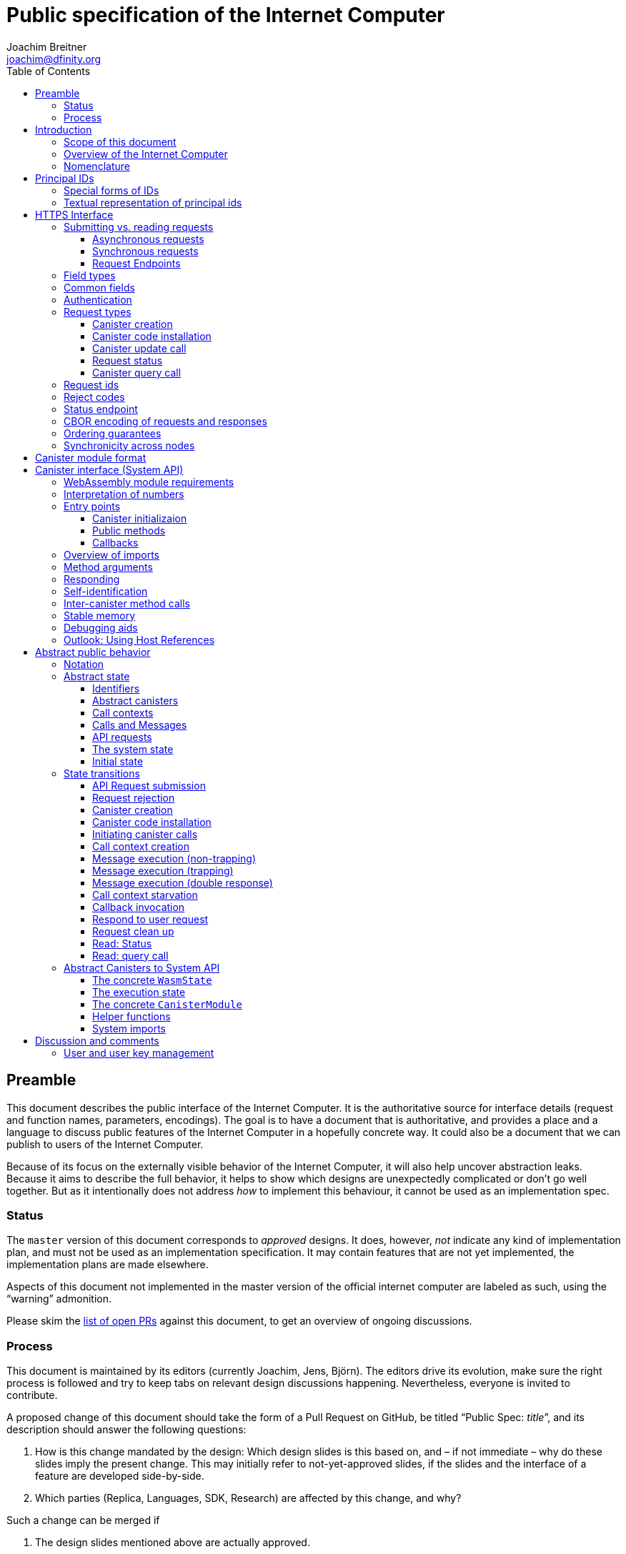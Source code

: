 = Public specification of the Internet Computer
Joachim Breitner <joachim@dfinity.org>
:toc2:
:toclevels: 3
:stem: latexmath
:icons: font

== Preamble

This document describes the public interface of the Internet Computer. It is the authoritative source for interface details (request and function names, parameters, encodings). The goal is to have a document that is authoritative, and provides a place and a language to discuss public features of the Internet Computer in a hopefully concrete way. It could also be a document that we can publish to users of the Internet Computer.

Because of its focus on the externally visible behavior of the Internet Computer, it will also help uncover abstraction leaks. Because it aims to describe the full behavior, it helps to show which designs are unexpectedly complicated or don’t go well together. But as it intentionally does not address _how_ to implement this behaviour, it cannot be used as an implementation spec.

=== Status

The `master` version of this document corresponds to _approved_ designs. It does, however, _not_ indicate any kind of implementation plan, and must not be used as an implementation specification. It may contain features that are not yet implemented, the implementation plans are made elsewhere.

Aspects of this document not implemented in the master version of the official internet computer are labeled as such, using the “warning” admonition.

Please skim the https://github.com/dfinity-lab/dfinity/pulls?q=is%3Apr+is%3Aopen+%22Public+Spec%22+in%3Atitle[list of open PRs] against this document, to get an overview of ongoing discussions.

=== Process

This document is maintained by its editors (currently Joachim, Jens, Björn). The editors drive its evolution, make sure the right process is followed and try to keep tabs on relevant design discussions happening. Nevertheless, everyone is invited to contribute.

A proposed change of this document should take the form of a Pull Request on GitHub, be titled “Public Spec: _title_”, and its description should answer the following questions:

 1. How is this change mandated by the design: Which design slides is this based on, and – if not immediate – why do these slides imply the present change. This may initially refer to not-yet-approved slides, if the slides and the interface of a feature are developed side-by-side.
 2. Which parties (Replica, Languages, SDK, Research) are affected by this change, and why?

Such a change can be merged if

 1. The design slides mentioned above are actually approved.
 2. A lead or representative of each involved party approves the change.

An Editor, who did not initiate the change, should check these requirements.

Purely editorial changes can be merged by the editors directly. Generally, these merges should be “squash merges”.

Draft PRs can be used for experimentation and exploration without any process requirement.

== Introduction

Welcome to the Internet Computer! We speak of “the” Internet Computer, because although under the hood, a large number of physical computers are working together in non-trivial ways, in the end we have the appearance of a single, shared, secure and world-wide accessible computer. Much, if not all, of the advanced and complex machinery is hidden from those that use the Internet Computer to run their applications and those who use these applications.

=== Scope of this document

This documents describes this external view of the Internet Computer:
Which interfaces it provides to application developers and users, and what will happen when you use these interfaces.

WARNING: While this document describes the public interface and behavior of the Internet Computer, it is not the primary end-user documentation. The creators of the Internet Computer provide further tools, such as the Motoko programming language, the IDL tooling and the SDK tools, to make programming and using the Internet Computer even more convenient.

If you think of the Internet Computer as a distributed execution engine that _provides_ a WebAssembly-based application hosting service, then this document describes exclusively the latter aspect of it. So to the extent possible, this document will _not_ talk about blockchain, consensus protocols, nodes, subnets and orthogonal persistence. If you want to learn more about the exciting inner workings of the Internet Computer, please consult the link:../index{outfilesuffix}[Component Interface Specifications].

This document tries to be implementation agnostic: If we decide to re-do the implementation of the Internet Computer from scratch at some point in the future, then this document would (ideally) still be valid as is.

This implies that this document does not speak of the interface of the Internet Computer towards its engineers and administrators, as topics like node update, monitoring, logging are inherently tied to the actual _implementation_ and its architecture.


=== Overview of the Internet Computer

If you want to use the Internet Computer as an application developer, you first create a _canister module_ that contains the WebAssembly code and configuration for your application, and deploy it using the <<http-interface,public HTTP interface>>. You can create canisters using the Motoko language and the SDK, which is more convenient. If you want to use your own tooling, however, then this document describes <<canister-module-format,how a canister module looks like>> and how the <<system-api,WebAssembly code can interact with the system>>.

Once your application is running on the Internet Computer, it is a _canister_, and users can interact with it. They can use the <<http-interface,public HTTP interface>> to interact with the canister according to the <<system-api,System API>>.

The user can also use the HTTP interface to issue read-only queries, which are faster, but cannot change the state of a canister.

.A typical use of the Internet Computer. (This is a simplified view; some of the arrows represent multiple interaction steps or polling.)
[plantuml]
....
actor Developer
actor User
participant "Internet Computer" as IC
participant "Canister 1" as Can1
Developer -> IC : /submit create canister
create Can1
IC -> Can1 : create
Developer <-- IC : canister-id=1
Developer -> IC : /submit install module
IC -> Can1 : initialize
|||
User -> IC : /submit call “hello”
IC -> Can1 : hello
return "Hello world!"
User <-- IC : "Hello World!"
....

Sections “<<http-interface>>” and “<<system-api>>” describe these interfaces, together with a brief description of what they do. Afterwards, you will find a <<public-spec,more formal description>> of the Internet Computer that describes its abstract behavior with high precision.


=== Nomenclature

To get some consistency in this document, we try to use the following terms with precision:

We avoid the term “client”, as it could be the client of the Internet Computer or the client inside the distributed network that makes up the Internet Computer. Instead, we use the term _user_ to the external entity interacting with the internet computer, even if in most cases it will be some code acting on behalf of a (human) user.

The public entry points of canisters are called _methods_. Methods can be declared to be either _update methods_ (state mutation is preserved) or _query methods_ (state mutation is discarded, no further calls can be made).

Methods can be _called_, from _caller_ to _callee_, and will eventually incur a _response_ which is either a _reply_ or a _reject_. A method may have _parameters_, which are provided with concrete _arguments_ in a method call.

Inter-canister calls do not distinguish between update and query methods. External calls can be update calls, which can call both kinds of methods, and query calls, which can _only_ call query methods.

Internally, a call or a response is transmitted as a _message_ from a _sender_ to a _receiver_. Messages do not have a response.

WebAssembly  _functions_ are exported by the WebAssembly module or provided by the System API. These are _invoked_ and can either _trap_ or _return_, possibly with a return value. Functions, too, have parameters and take arguments.

External _users_ interact with the system by issuing _requests_ on the HTTPS interface. Requests have responses which can either be replies or rejects. Some requests cause internal messages to be created.

Canisters, users, etc. are _principals_, and are identified by an _id_.

== Principal IDs

Principal ids, like canister ids and user ids, are – as far as most uses of the system is concerend – binary blobs. There is, however, some structure to them to encode specific authentication and authorization behavior.

[#id-classes]
=== Special forms of IDs

WARNING: These ids forms are not yet implemented.

There are three classes of ids:

1. _Opaque ids_.
+
These are always generated by the system and have no structure of interest outside the system.
+
NOTE: Typically, these end with the byte `0x01`, but users of the IC should not need to care about that.

2. _Self-authenticating ids_.
+
These have the form `H(public_key) · 0x02`.
+
An external user can use these ids as the `sender` of a request if they own the corresponding private key.  See for example <<authentication>>.
+
NOTE: In the future the system may gain the ability to change the authentication rules for self-authenticating ids, e.g. revoke the original key and configure another one.

3. _Derived ids_
+
These have the form `H(registering_principal) · (arbitrary 8 bytes) · 0x03`.
+
These ids are treated specially when an id needs to be registered. In such a request, the caller (an user or a canister) may indicate a desired id of this form, if `registering_principal` is his own id. See for example <<api-create-canister>>.

The hash function `H(…)` here is SHA-256. Thus self-authenticating ids are always 33 bytes long, derived ids are always 41 bytes long.

When the system creates a _fresh_ id, it never uses a self-authenticating or derived id.


[#textual-ids]
=== Textual representation of principal ids

NOTE: This textual representation does not actually show up in the interface (which always deals with blobs), so it is merely a recommended convention.

We specify a _canonical textual format_ that is recommended whenever principal ids need to be printed or read in textual format, e.g. in log messages, transactions browser, command line tools, source code.

To turn a blob into the recognizable text format,

1. Append a one byte checksum, calculated using CRC-8 with polynomial 0x07 (MSB-first code).
2. Convert into hexadecimal form, with capital letters.
3. Prepend `ic:`.

[TIP]
The canister with id `0xABCD01` becomes `ic:ABCD01A7` (https://crccalc.com/?crc=ABCD01&method=crc8&datatype=hex&outtype=hex[online calculator]).


[#http-interface]
== HTTPS Interface

The concrete mechanism that users use to send requests to the Internet Computer is via an HTTPS API, which exposes two endpoints to handle the requests, plus one for diagnostics.

=== Submitting vs. reading requests

.The classification of requests, with example request types.
[plantuml]
....
object "API Requests" as request

together {
object "Async" as async {
{field} May change system state
{field} Response via status polling
}

object "Sync" as sync {
{field} Cannot change state
{field} Immediate response
}
}

object "Certified" as certified {
provided by the “system”
}
object "Uncertified" as uncertified {
provided by the “node”
}

together {
 object "Canister installation" as install
 object "Canister update call" as call
 object "Canister query call" as query
 object "Read request status" as status
 object "Read account balance" as balance
}

request <|-- async
request <|-- sync
sync <|-- certified
sync <|-- uncertified

async <|-- install
async <|-- call

uncertified <|-- query
certified <|-- balance
certified <|-- status
....



[#async-requests]
==== Asynchronous requests

Certain interactions change the state of the Internet Computer. By the very nature of a distributed implementation, they cannot be acted upon immediately, but only with a delay. Moreover, the actual node that the user talks to may not be honest or, for other reasons, may fail to get the request on the way. This implies the following high-level workflow:

1. A user submits a request via the <<http-interface>>. No useful information is returned from the node (as it would not be trustworthy anyways).
2. For a certain amount of time, the system behaves as if it does not know about the request. (Althought as part of the RPC the receiving endpoint gives an untrusted acknowledgment of receipt or an untrusted declination of the request.)
3. At some point, the system may accept the request for processing (or it expires). From now on, the user can ask any RPC endpoint (for the canister) about the status of the pending request. Initially, the status is `received`: The system as a whole (not just a single node) has received the request, but it may still decide not to perform it, e.g. because of high load.
4. Once it is clear that the request will be acted upon, the status changes to `processing`. Now the user has the guarantee that the request will have an effect (e.g. in the case of a canister call, that it will reach the canister).
5. Now the system is processing the request. For some requests this may be atomic, for others this involves multiple internal steps.
6. Eventually, a response will be produced, and can be retrieved for a certain amount of time. The response is either a `reply`, indicating success, or a `reject`, indicating some form of error.
7. At the end, the system forgets about the request and its response.


Thie yields the following interaction diagram:

[plantuml]
....
(*) --> "User creates request" #DDDDDD
   --> "Submitted to node" #DDDDDD
   --> "Received"
   --> "Processing"
if "" as X then
  --> "Replied"
  --> "Cleaned" #DDDDDD
  else
  --> "Rejected (canister)"
  --> "Cleaned" #DDDDDD

  "X"        --> "Rejected (system)"
  "Received" --> "Rejected (system)"
             --> "Cleaned" #DDDDDD
endif
....

Note that all gray states are _not_ represented in the system state, and are indistinguishable from “request does not exist”. In order to avoid replay-attacks, messages have an expiry date, and the last transition (forgetting the message) must happen after the message’s expiry field invalidates it.

The crucial property of the `Received` state is _it is pointless (but harmless) to submit the (identical) request again_. Before reaching that state, submitting the identical request to further nodes might be a useful safeguard against a malicious or misbehaving node.

The crucial property of the `Processing` state is _the initial effect of the request can happen_. This is best explained by an example: Consider a counter canister. It exports a method `inc` that increases the counter. Assume that the canister is bug free, and is not going to be forcibly removed. A user submits a request to call `inc`. If the use sees request status `Processing`, the state change is guaranteed to happen, and the user can stop monitoring the status and does not have to retry submitting.

A message may be rejected by the system or the canister. In either case, there is no guarantee about how much processing of the request has happened.

When asking the system about the state or response of a request, the user uses a request id (see <<api-request-id>>).

==== Synchronous requests

Other interactions do not change the state of the system, but only _read_ from it. These may either be untrustworthy, in the sense that a malicious node can make up stuff (e.g. query calls to canisters), or certified, in the sense that the node can prove to the user that this is indeed the system's view of things (e.g. reading request statuses, reading account balances). All these reads go through the `read` RPC endpoint.

We use the term _request_ both for the asynchronous requests that passed to `submit`, as well as for the parameters of a _read_, so that common operations like signing can be done in the same way.


[#api-endpoints]
==== Request Endpoints

NOTE: This document does not yet explain how to find the location and port of a running Internet Computer Node, nor how to find out which node(s) to talk to for a given canister.

The following API endpoints are provided:
....
/api/v1/submit
/api/v1/read
....

NOTE: Should we add features that _change the state_ but are node-specific (e.g., “restart”), then these would go through a new endpoint like `/api/v1/command`.

For these endpoints, the user performs a POST request over HTTPS with `Content-type: application/cbor`. The body is an CBOR value containing the request object.

* The `/api/v1/submit` endpoint accepts the _asynchronous_ requests. Upon successful submission, a (code 202) HTTP response without a body is returned; the user can use separate `request_status` requests (see <<api-request-status>>) to determine the response.
* The `/api/v1/read` endpoint accepts the _synchronous_ requests. It returns a response (a CBOR value) as the body of the (code 200) HTTP response.

In both cases case, the usual HTTP errors (e.g. 503) may occur.

NOTE: For some types of synchronous requests (but not all), the node will be able to _prove_ that the overall system agrees on the particular value (e.g. fetching the response from an update call). For which reads, and how this can happen, still needs to be specified.

NOTE: Some or all calls to `/api/v1/read` might have to be paid for using a micro payment scheme (e.g. state-channel) that is to be specified.


[#field-types]
=== Field types

The system supports a number of requests, represented as records, i.e. fields with names and values.

The fields are typed and can have one of these types:

* `nat`: A (possibly unbounded) natural number
* `text`: Human readable text (e.g. sequence of Unicode codepoints)
* `blob`: Arbitrary binary data

For readablity, we use the following type synonyms:
....
type PrincipalId = blob
type CanisterId = PrincipalId
type UserId = PrincipalId
....

NOTE: Of course, user ids and canister ids are _not_ just arbitrary binary blobs, but have structure (e.g. “exactly 64 bits long”, or “size of a hash”). But it is possible that any concrete choice will have to be revised or extended later. In order to not break existing code (especially existing canister), the interface uses arbitrary blobs here.

=== Common fields

The following fields is common among all requests:

* `request_type` (`text`): Indicates the type of request, and is one of the values specified in <<request-types>>.
* The fields `sender_pubkey`, `sender_sig`, `expiry`, `nonce`, as specified in <<authentication>>.

[#authentication]
=== Authentication

WARNING: Signatures are not yet in any way looked at by the Internet Computer.

All requests coming in via the HTTP interface need to be _authenticated_ using a cryptographic signature. To that end, the following fields are added to these requests:

* `expiry`: time(?) until the request must be executed or dropped #TODO: details#.
* `nonce` (`blob`, optional): Arbitrary user-provided data, typically randomly generated. This can be used to create distinct requests with otherwise identical fields.


Furthermore, the requests records are wrapped in a envelope record with these fields:

* `sender_pubkey` (`blob`): Public key used to authenticate this request. Since a user may have more than one key, this field tells the system which key is used.
* `sender_sig` (`blob`): Signature to authenticate this request.
* `content` (`record`): the actual request content

For requests that have a `sender` field, the public key must authenticate the `sender` principal. For the `request_status` request, the public key must authenticate the sender of the original request.

A public key can authenticate a principal id if the latter is a self-authenticating id derived from that public key (see <<id-classes>>).

The envleope fields do _not_ contribute to the calculation of the `request_id` (see <<api-request-id>>), because the signature is based on the `request_id`, and because the signatures are not semantically relevant. The `expiry` and `nonce` fields do.


The signature scheme used to authenticate users is https://ed25519.cr.yp.to/index.html[*Ed25519*]. In particular:

 * Request fields that indicate public key (`sender_pubkey`, `public_key`) are binary blobs of size 32.
 * Request fields that indicate signatures (`sender_sig`) are binary blobs of size 64.

WARNING: Signature scheme may still change, or multiple schemes may be
supported; ongoing discussion involving Björn and others.

The `sender_sig` is calculated by signing the 32 byte <<api-request-id, _request id_>> with the secret key that belongs to the public key specified in `public_key`.

NOTE: Information related to gas payments in a user-pays model would also be specified here, as a general mechanism for various request types.

[#request-types]
=== Request types

The following subsections list all supported requests, including their classification (synchronous vs. asynchronous), their request type, the set of fields of the request record and of the reply object and a description of their pupose.

[#api-create-canister]
==== Canister creation

WARNING: This request type is currently not accepted.

Before deploying a canister, the administrator of the canister first has to register  it with the system, to get a canister id (with an empty canister behind it), and then separately install the code.

If the request indicates a desired id, the system checks that it is derived from the caller id and not yet used; otherwise it creates a fresh opaque id.

A canister has a list of _admin users_; initially, the user who has registered the canister is the only admin user.

Synchronicity:: asynchronous
Request type:: `create_canister`
Request fields::
* `sender` (`PrincipalId`): The user who issued the request.
* `desired_id` (`PrincipalId`, optional): The id the system should use for the canister
Reply fields::
* `canister_id` (`CanisterId`): The canister id of the just created canister.

Until code is installed, the canister behaves like one with no public methods.

NOTE: This request may later contain specifications of particular features needed from the hosting subnet

[#api-install-code]
==== Canister code installation

WARNING: In the current implementation, this also creates a canister with the given id; anybody can create any canister. No list of admins or controllers is maintained.

After an empty canister has been created via <<api-create-canister>>, the admin can install the first code:

Synchronicity:: asynchronous
Request type:: `install_code`
Request fields::
* `sender` (`PrincipalId`): The user who issued the request.
* `canister_id` (`CanisterId`): The id of the canister to install code for.
* `module` (`blob`): A <<canister-module-format,canister module>>
* `arg` (`blob`): Initialization arguments
* `compute_allocation` (`nat`, optional): The initial allocation requested, in percent.
Reply fields::
* None

Only a user who is an _admin user_ for the canister can install code.

This will instantiate the canister module and invoke its `canister_init` system method, as explained in Section “<<system-api-init>>”, passing the `arg` to the canister.

If the canister does not have a `canister_init` system method, then `arg` is ignored.

This is atomic: If the response to this request is a `reject`, then this request had no effect. It is an error to invoke `install_code` on a canister again after a previous code installation has succeeded; canister upgrades are handled separately. (This may be relaxed later, in particular if we switch to a non-serializing approach to persistent storage.)

The optional field `compute_allocation`, if present, must be a number between 0 and 100, inclusively. It indicates how much computer power should be guaranteed to this canister, expressed as a percentage of the maximum computer power that a single canister can allocate. If absent, it is treated like an allocation of 0.

NOTE: This assumes that a canister module fits into a single request. If this assumption turns out to be false, we will provide a more elaborate multi-step interface for code installation. But even then, this simple, atomic way is worth keeping (less error conditions), so we are forward-compatible.

NOTE: Upgrading (i.e. deploying code while preserving state) is a separate request type, not yet described here.

NOTE: Undecided: Should this request also be used to re-install  canister code (i.e. replace the code _without_ preserving the state)? If so, should that intention be made explicit via some field `replace: true` or such?

[#api-update]
==== Canister update call

Synchronicity:: asynchronous
Request type:: `call`
Request fields::
* `sender` (`PrincipalId`): The user who issued the request.
* `canister_id` (`CanisterId`): The id of the canister to call.
* `method_name` (`text`): Name of the canister method to call
* `arg` (`blob`): Argument to pass to the canister method
Reply fields::
* `arg` (`blob`): The blob representing the data replied by the canister.

This request type can _also_ be used to call a query method. A user may choose to go this way, instead of via the likely faster and cheaper <<api-query>> below, if they want to get a _certified_ response.

NOTE: Other arguments besides data (e.g. payments) will be represented in further fields next to `arg`.

[#api-request-status]
==== Request status

Synchronicity:: synchronous
Request type:: `request_status`
Request fields::
* `request_id` (`blob`): The request id to check the status for, see <<api-request-id>>.
Response fields::
* `status` (`text`): one of `unknown`, `received`, `processing`, `replied` or `rejected`
* `reply`: If the status is `replied`, then this member contains the request-type specific reply object (see the specification for the individual request types for which fields exist).
* `reject_code` (`nat`): If the status is `rejected`, then this member contains the reject code (see <<reject-codes>>).
* `reject_message` (`text`): If the status is `rejected`, then this member contains a textual diagnostic message.

The status `pending` is used for requests that have successfully entered the system, known to all nodes, and that are guaranteed to be acted upon eventually.

WARNING: Immediately after submitting a request, this may fail (e.g. return with `unknown`) even though the system is still working on accepting the request as pending.

NOTE: Request responses will not actually be kept around indefinitely, and eventually the status will revert to `unknown`. This will happen no sooner than the request’s expiry time, so that replay attacks are prevented, but likely longer, so that users have a chance to fetch it. The precise policy is not yet defined.

[#api-query]
==== Canister query call

Canister methods that do not change the canister state in a meaningful way can be executed more efficiently. This method provides that ability, and returns the canister’s response directly within the HTTP response.

Synchronicity:: synchronous
Request type:: `query`
Request fields::
* `sender` (`PrincipalId`): The user who issued the request.
* `canister_id` (`CanisterId`): The id of the canister to query.
* `method_name` (`text`): Name of the canister query method to call
* `arg` (`blob`): Argument to pass to the canister method
Response fields::
* `status` (`text`): One of `replied` or `rejected`
* `reply`: If the status is `replied`, then this member contains the call reply, just as specified in <<api-update>>.
* `reject_code` (`nat`): If the status is `rejected`, then this member contains the reject code (see <<reject-codes>>).
* `reject_message` (`text`): If the status is `rejected`, then this member contains a textual diagnostic message.

//tag::request-id[]
[#api-request-id]
=== Request ids

When querying the status of a request (see <<api-request-status>>), the user identifies the request using a _request id_. The request id is a simple “object hash” of the request's `content`, as described here. The hash operation is always SHA-256.

1. Treat the request type as the value of a text field named `request_type`.
2. For each field that is present in the request (i.e. omitted optional fields are indeed omitted):
   * hash the fields name (in ascii-encoding, without terminal `\x00`) and the value (with the encoding specified below).
3. Sort these by the hash of the field name.
4. Concatenate these hashes, and hash the result.

The resulting hash of 256bits (32 bytes) is the id of the request.

NOTE: The request id is independent of the representation of the request (JSON, CBOR, something else), and does not change if the specification adds further optional field to a request type.

NOTE: The recommended textual representation of a request id is a hexadecimal string with capital letters prefixed with '0x'.
E.g., request id consisting of bytes `[00, 01, 02, 03, 04, 05, 06, 07, 08, 09, 0A, 0B, 0C, 0D, 0E, 0F, 10, 11, 12, 13, 14, 15, 16, 17, 18, 19, 1A, 1B, 1C, 1D, 1E, 1F]` should be displayed as `0x000102030405060708090A0B0C0D0E0F101112131415161718191A1B1C1D1E1F`.

The following encodings of field values are used

* String fields (`request_type`, `method_name`) are encoded in UTF-8, without a terminal `\x00`.
* Binary blobs (`canister_id`, `arg`, `nonce`, `module`) are hashed as they are.
* Nat fields (`compute_allocation`) are hashed using https://en.wikipedia.org/wiki/LEB128#Unsigned_LEB128[Unsigned LEB128] encoding.
  For example, `0` should be hashed as a single zero byte `[0x00]` and `624485` should be hashed as byte sequence `[0xE5, 0x8E, 0x26]`.
//end::request-id[]

[TIP]
====
Example calculation (where `H` denotes SHA-256 and `·` denotes blob concatenation):

[source,,options="nowrap"]
----
request_id_of({ request_type: "call", canister_id: 0x00000000000004D2, method_name: "hello", arg: "DIDL\x00\xFD*"})
 = H(concat (sort
   [ H("request_type") · H("call")
   , H("canister_id") · H("\x00\x00\x00\x00\x00\x00\x04\xD2")
   , H("method_name") · H("hello")
   , H("arg") · H("DIDL\x00\xFD*")
   ]))
 = H(concat (sort
   [ 769e6f87bdda39c859642b74ce9763cdd37cb1cd672733e8c54efaa33ab78af9 · 7edb360f06acaef2cc80dba16cf563f199d347db4443da04da0c8173e3f9e4ed
   , 0a3eb2ba16702a387e6321066dd952db7a31f9b5cc92981e0a92dd56802d3df9 · 4d8c47c3c1c837964011441882d745f7e92d10a40cef0520447c63029eafe396
   , 293536232cf9231c86002f4ee293176a0179c002daa9fc24be9bb51acdd642b6 · 2cf24dba5fb0a30e26e83b2ac5b9e29e1b161e5c1fa7425e73043362938b9824
   , b25f03dedd69be07f356a06fe35c1b0ddc0de77dcd9066c4be0c6bbde14b23ff · 6c0b2ae49718f6995c02ac5700c9c789d7b7862a0d53e6d40a73f1fcd2f70189
   ]))
 = H(concat
   [ 0a3eb2ba16702a387e6321066dd952db7a31f9b5cc92981e0a92dd56802d3df9 · 4d8c47c3c1c837964011441882d745f7e92d10a40cef0520447c63029eafe396
   , 293536232cf9231c86002f4ee293176a0179c002daa9fc24be9bb51acdd642b6 · 2cf24dba5fb0a30e26e83b2ac5b9e29e1b161e5c1fa7425e73043362938b9824
   , 769e6f87bdda39c859642b74ce9763cdd37cb1cd672733e8c54efaa33ab78af9 · 7edb360f06acaef2cc80dba16cf563f199d347db4443da04da0c8173e3f9e4ed
   , b25f03dedd69be07f356a06fe35c1b0ddc0de77dcd9066c4be0c6bbde14b23ff · 6c0b2ae49718f6995c02ac5700c9c789d7b7862a0d53e6d40a73f1fcd2f70189
   ])
 = 8781291c347db32a9d8c10eb62b710fce5a93be676474c42babc74c51858f94b
----
====

//tag::reject-codes[]
[#reject-codes]
=== Reject codes

An API request or inter-canister call that is pending in the system will eventually result in either a _reply_ (indicating success, and carrying data) or a _reject_ (indicating an error of some sorts). A reject contains a _rejection code_ that classifies the error and a (hopefully) helpful error message string.

Rejection codes are member of the following enumeration:

* `SYS_FATAL` (1):  Fatal system error, retry unlikely to be useful.
* `SYS_TRANSIENT` (2): Transient system error, retry might be possible.
* `DESTINATION_INVALID` (3): Invalid destination (e.g. canister/account does not exist)
* `CANISTER_REJECT` (4): Explicit reject by the canister.
* `CANISTER_ERROR` (5): Canister error (e.g., trap, no response)

The symbolic names of this enumeration are used throughout this specification, but on all interfaces (HTTPS API, System API), they are represented as positive numbers as given in the list above.

The error message is guaranteed to be a string, i.e. not arbitrary binary data.

When canisters explicitly reject a message (see <<system-api-requests>>), they can specify the reject message, but _not_ the reject code; it is always `CANISTER_REJECT`. In this sense, the reject code is trustworthy: If the system resonds with a `SYS_FATAL` reject, then it really was the system issuing this reject.

//end::reject-codes[]

[#api-status]
=== Status endpoint

Additionally, the Internet Computer provides an API endpoint to obtain various status fields at
....
/api/v1/status
....

For this endpoint, the user performs a GET request, and receives a CBOR value with the following fields. The Internet Computer may include additional implementation-specific fields.

* `ic_api_version` (string, mandatory): Identifies the interface version supported, i.e. the version of the present document that the internet computer aims to support. Until this document is versioned and the implemnetation is in sync with a released version, the string `unversioned` should be used instead.
* `impl_source` (string, optional): Identifies the implementation of the Internet Computer, by convention with the canonical location of the source code (e.g. `https://github.com/dfinity/dfinity`).
* `impl_version` (string, optional): If the user is talking to a released version of an Internet Computer implementation, this is the version number. For non-released versions, output of `git describe` like `0.1.13-13-g2414721` would also be very suitable.
* `impl_revision` (string, optional): The precise git revision of the Internet Computer implementation

See <<api-cbor>> for details on the precise CBOR encoding of this object.

NOTE: Future additions may include the version of public spec supported (once the public spec itself is versioned), local time, geographic location, and other useful implementation-specific information such as blockheight. This data is not authenticated yet, but may be signed by the node.

// tag::cbor-encoding[]
[#api-cbor]
=== CBOR encoding of requests and responses

Requests and responses are specified here as records with named fields and using suggestive human readable syntax. The actual format in body of the HTTP request or response, however, is https://en.wikipedia.org/wiki/CBOR[CBOR].

Concretely, it consists of a data item with major type 6 (“Semantic tag”) and tag value `55799` (see https://tools.ietf.org/html/rfc7049#section-2.4.5[Self-Describe CBOR]), followed by an record.

Requests consist of an envelope record with keys `sender_sig` (a blob), `sender_pubkey` (a blob) and `content` (a record). The first two are metadata that are used for request authentication, while the last one is the actual content of the request.

The following encodings are used:

* Strings: Major type 3 (“Text string”).
* Blobs: Major type 2 (“Byte string”).
* Integer numbers: Major type 0 or 1 (“Unsigned/signed integer”) if small enough to fit that type, else the https://tools.ietf.org/html/rfc7049#section-2.4.2[Bignum] format is used.
* Records: Major type 5 (“Map of pairs of data items”), followed by the fields, where keys are encoded with major type 3 (“Text string”).

As advised by https://tools.ietf.org/html/rfc7049#section-3[section “Creating CBOR-Based Protocols”] of the CBOR spec, we clarify that:

* Floating-point numbers may not be used to encode integers.
* Duplicate keys are prohibited in CBOR maps.

[TIP]
====
A typical request would be (written in https://tools.ietf.org/html/rfc7049#section-6[CBOR diagnostic notation], which can be checked and converted on http://cbor.me/[cbor.me]):
....
55799({
  "sender_sig": h'DEADBEEF',
  "sender_pubkey": h'b7a3c12dc0c8c748ab07525b701122b88bd78f600c76342d27f25e5f92444cde',
  "content": {
    "request_type": "install_code",
    "canister_id": h'ABCD01',
    "module": h'0061736d01000000',
    "arg": h''
  }
})
....

====

WARNING: Currently, the replica does not look inside the `content` field, but expects its fields content at the top level CBOR map.

// end::cbor-encoding[]

=== Ordering guarantees

In order to allow for a distributed implementation of the Internet Computer, the order in which the various messages between canisters are delivered and executed is not fully specified.

The  guarantee we do give is that function calls between two canisters are executed in order, so that a canister that requires in-order execution need not wait for the response from an earlier message to a canister before sending a later message to that same canister.

More precisely:

 * Method calls between any _two_ canisters are delivered in order, as if they
   were communicating over a single simple FIFO queue.
 * If a WebAssembly function, within a single invocation, makes multiple calls
   to the same canister, they are queued in the order of invocations to `ic0.call_simple`.
 * Responses (including replies with `ic0.msg_reply`, explicit rejects with `ic0.msg_reject` and system-generated error responses) do _not_ have any ordering guarantee relative to each other or to method calls.
 * There is no particular order guarantee for ingress messages submitted via
   the HTTP interface.

WARNING: There is a currently a discrepancy between the
link:../functional{outfilesuffix}[Functional Spec] (calling for all _messages_ to be ordered) and a later design document calling for all _calls_ to be ordered; this may need resolving.

=== Synchronicity across nodes

This documents describes the Internet Computer as having a single global state that can be modified and queried. In reality, it consists of many nodes, which may not be perfectly in sync.

As long as you talk to one (honest) node only, the observed behavior is nicely sequential. If you issue an update (i.e. state-mutating) call to a canister (e.g. bump a counter), and node A indicates that the call has been executed, and you then issue a query call to node A, then A's response is guaranteed to include the effect of the update call (and you will receive the updated counter value).

If you then (quickly) issue a read request to node B, it may be that B responds to your read query based on the old state of the canister (and you might receive the old counter value).

A related problem is that some reads are not certified, and nodes may be dishonest in their response. In that case, the user might want to get more assurance by querying multiple nodes and comparing the result, which is easier if the all queries run against the same state.

Both problems can be solved if read requests can specify the desired state to query, either at-least-this-state (to solve the first problem) or an exactly-this-future-state (to solve the second). This requires some way of identifying states (abstract state counters, timestamps, block heights).

NOTE: Even without this feature, applications can work around these problems. For the first problem, the query result could be such that the user can tell if the query has been received or not. For the second problem, if replies are monotonic in some sense the user can get assurance in their intersection (e.g. if the query returns a list of events that grows over time, then even if different nodes return different lists, the user can get assurance in those events returned by many nodes).



[#canister-module-format]
== Canister module format

A canister module is simply a https://webassembly.github.io/spec/core/index.html[WebAssembly module] in binary format (typically `.wasm`).

WARNING: This is a scaffolding spec, close to the current implementation. It will need refinement for features like initialization parameters, dynamically linked libraries. We probably want to go for some zip-file-with-metadata approach.


[#system-api]
== Canister interface (System API)

The System API is the interface between the running canister and the Internet Computer. It allows the WebAssembly module of a canister to expose functionality to the users (method entry points) and the system (e.g. initialization), and exposes system functionality to the canister (e.g. calling other canisters). Because WebAssembly is rather low-level, it also explains how to express higher level concepts (e.g. binary blobs).

We want to leverage advanced WebAssembly features, such as WebAssembly host references. But as they are not yet supported by all tools involved, this section describes an initial System API that does not rely on host references. To emphasize that this is just a preliminary interface, we group the system methods under the module name `ic0`, planning to use `ic` for the real deal.
In section [#host-references], we outline some of the proposed uses of WebAssembly host references.

[#system-api-module]
=== WebAssembly module requirements

In order for a WebAssembly module to be usable as the code for the canister, it needs to conform to the following requirements:

* If it imports a memory, it must import it from `env.memory`. In the following, “the Wasm memory” refers to this memory.
* If it imports a table, it must import it from `env.table`. In the following, “the Wasm table” refers to this table.
* It may only import functions listed below, at the type given below.
* It may have a `(start)` function.
* If it exports a function called `canister_init`, the function must have type `+() -> ()+`.
* If it exports any functions called `canister_update <name>` or `canister_query <name>` for some `name`, the functions must have type `+() -> ()+`.
* It may not export both `canister_update <name>` and `canister_query <name>` with the same `name`.
* No floating point instructions are used in the module. (This may be allowed in the future.)
* No floating point local or global variables are used in the module. (This may be allowed in the future.)

=== Interpretation of numbers

WebAssembly number types (`i32`, `i64`) do not indicate if the numbers are to be interpreted as signed or unsigned. Unless noted otherwise, whenever the System API interprets them as numbers (e.g. memory pointers, buffer offsets, array sizes), they are to be interpreted as unsigned.

=== Entry points

The canister provides entry points which are invoked by the system under various circumstances:

* The canister may export a function named `canister_init` and type `+() -> ()+`.
* The canister may export functions named `canister_update <name>` and type `+() -> ()+`.
* The canister may export functions named `canister_query <name>` and type `+() -> ()+`.
* The canister table may contain functions of type `+(env : i32) -> ()+` which may be used as callbacks in `ic0.call_simple` traps.

If the execution of any of these entry points traps for any reason, then all changes to the WebAssembly state, as well as the effect of any externally visible system call (like `ic0.msg_reply`, `ic0.msg_reject`, `ic0.call_simple`), are discarded.


[#system-api-init]
==== Canister initializaion

If `canister_init` is present, then this is the first exported WebAssembly function invoked by the system. The argument that was passed along with the canister initialization request (see <<api-install-code>>) is available to the canister via `ic0.msg_arg_data_size/copy`.
+
The system assumes the canister to be fully instantiated if the `canister_init` method entry point returns.  If the `canister_init` method entry point traps, then canister installation has failed, and the canister is deleted.


[#system-api-requests]
==== Public methods

To define a public method of name `name`, a WebAssembly module exports a function with name `canister_update <name>` or `canister_query <name>` and type `+() -> ()+`. We call this the _method entry point_. The name of the exported function distinguishes update and query methods.

NOTE: The space in `canister_update <name>` resp. `canister_query <name>` is intentional.

The argument of the call (e.g. the content of the `arg` field in the <<api-update,API request to call a canister method>>) is copied into the canister on demand using the System functions shown below.

Eventually, a method will want to send a response, using `ic0.reply` or `ic0.reject`

==== Callbacks

Callbacks are addressed by their table index (as a proxy for a Wasm `funcref`).

In the reply callback for a further <<system-api-call,method call>>, the argument refers to the response of that call. In reject callbacks, no argument is available.


=== Overview of imports

The following sections describe various system imports, which we summarize here.

....
ic0.msg_arg_data_size : () -> i32                                      // I U Q Ry
ic0.msg_arg_data_copy : (dst : i32, offset : i32, size : i32) -> ()    // I U Q Ry
ic0.msg_caller_size : () -> (i32)                                      // I U Q
ic0.msg_caller_copy : (dst : i32, offset: i32, size : i32) -> ()       // I U Q
ic0.msg_reject_code : () -> i32                                        // Ry Rt
ic0.msg_reject_msg_size : () -> i32                                    // Rt
ic0.msg_reject_msg_copy : (dst : i32, offset : i32, size : i32) -> ()  // Rt
ic0.msg_reply_data_append : (src : i32, size : i32) -> ()              // U Q Ry Rt
ic0.msg_reply : () -> ()                                               // U Q Ry Rt
ic0.msg_reject : (src : i32, size : i32) -> ()                         // U Q Ry Rt
ic0.canister_self_size : () -> (i32)                                   // *
ic0.canister_self_copy: (dst : i32, offset : i32, size : i32) -> ()    // *
ic0.call_simple                                                        // U Ry Rt
  ( callee_src  : i32,
    callee_size : i32,
    name_src    : i32,
    name_size   : i32,
    reply_fun   : i32,
    reply_env   : i32,
    reject_fun  : i32,
    reject_env  : i32,
    data_src    : i32,
    data_size   : i32
  ) -> ( err_code : i32 )
ic0.stable_size() -> (page_count : i32)                                // *
ic0.stable_grow(new_pages : i32) -> (old_page_count : i32)             // *
ic0.stable_write(offset : i32, src : i32, size : i32) -> ()            // *
ic0.stable_read(dst : i32, offset : i32, size : i32) > ()              // *
ic0.debug_print : (src : i32, size : i32) -> ()                        // * s
ic0.trap : (src : i32, size : i32) -> ()                               // * s
....

The comment after each functions lists from where these functions may be invoked:

* `I`: from `canister_init`
* `U`: from `canister_update …`
* `Q`: from `canister_query …`
* `Ry`: from a reply callback
* `Rt`: from a reject callback
* `s`: the `(start)` module initialization function
* `*` = `I U Q Ry Rt` (NB: Not `(start)`)

If the canister invokes a system imports from somewhere else, it will trap.

=== Method arguments

The canister can access an argument. For `canister_init` and method entrypoints, the argument is the argument of the call; in a reply callback, it refers to the received reply; in a reject callback, no argument is available. In other words, the lifetime of the argument data is a single WebAssembly function execution, not the whole method call tree.

* `+ic0.msg_arg_data_size : () -> i32+`
+
Size, in bytes, of the argument data.

* `+ic0.msg_arg_data_copy : (dst : i32, offset : i32, size : i32) -> ()+`
+
Copies `size` bytes from `msg_arg[offset..offset+size]` to `memory[dst..dst+size]`, i.e., from the argument data into the Wasm memory.
+
This traps if `offset+size` is greater than the size of the argument data, or if `dst+size` exceeds the size of the Wasm memory.

* {blank}
+
  ic0.msg_caller_size : () -> (i32)
  ic0.msg_caller_copy : (dst : i32, offset: i32, size : i32) -> ()
+
The identity of the caller, which may be a canister id or a user id. During canister installation, this is the id of the user or canister requesting the installation.

* `+ic0.msg_reject_code : () -> i32+`
+
Returns the reject code, if the current function is invoked as a reject callback.
+
It returns the special “no error” code `0` if the callback is _not_ invoked as a reject callback; this allows canisters to use a single entry point for both the reply and reject callback, if they choose to do so.
+
* `+ic0.msg_reject_msg_size : () -> i32+`
+
Returns the size of the reject message, in bytes.
* `+ic0.msg_reject_msg_copy : (dst : i32, offset : i32, size : i32) -> ()+`
+
Copies `size` bytes from `reject_msg[offset..offset+size]` to `memory[dst..dst+size]`.
+
This traps if `offset+size` is greater than the size of the reject message, or if `dst+size` exceeds the size of the Wasm memory.

=== Responding

Eventually, the canister will want to respond to the original call, either by replying (indicating success) or rejecting (signalling an error):

* `+ic0.msg_reply_data_append : (src : i32, size : i32) -> ()+`
+
Copies the data referred to by `src`/`size` out of the canister and appends it to the (initially empty) data reply.
+
NOTE: This can be invoked multiple times to build up the argument with data from various places on the Wasm heap. This way, the canister does not have to first copy all the pieces from various places into one location.
+
This system call traps if `src+size` exceeds the size of the WebAssembly memory, or if the current call already has been responded to.

* `+ic0.msg_reply : () -> ()+`
+
Replies to the sender with the data assembled using `ic0.msg_reply_data_append`.
+
This function can be called at most once (a second call will trap), and must be called exactly once to indicate success.

* `+ic0.msg_reject : (src : i32, size : i32) -> ()+`
+
Rejects the call. The data referred to by `src`/`size` is used for the diagnostic message.
+
This system call traps if `src+size` exceeds the size of the WebAssembly memory, or if the current call already has been responded to, or if the data referred to by `src`/`size` is not valid UTF8.
+
The other end will receive this reject with reject code `CANISTER_REJECT`, see <<reject-codes>>.
+
Possible reply data assembled using `ic0.msg_reply_data_append` is discarded.

[#system-api-canister-self]
=== Self-identification

A canister can learn about its own identity:

* {blank}
+
  ic0.canister_self_size : () -> (i32)
  ic0.canister_self_copy: (dst : i32, offset : i32, size : i32) -> ()
+
These functions allow the canister to query its own canister id (as a blob). As usual, `_size` returns the size in bytes and `_copy` can be used to copy bytes from the blob into the Wasm heap.


[#system-api-call]
=== Inter-canister method calls

When handling an update call (or a callback), a canister can do further calls to another canister.

* {blank}
+
  ic0.call_simple : (
    callee_src  : i32,
    callee_size : i32,
    name_src    : i32,
    name_size   : i32,
    reply_fun   : i32,
    reply_env   : i32,
    reject_fun  : i32,
    reject_env  : i32,
    data_src    : i32,
    data_size   : i32
  ) -> ( err_code : i32 )
+
This performs a function call to the canister specified by `callee_src/_size`, calling the method specified by `name_src/_size`, sending the data specified by `data_src/_size`.
+
The system records the current function table entry at the index `reply_fun`. Upon successful completion of the method call, the noted function is executed, and the response data can be queried using `ic0.msg_arg_data_size`/`ic0.msg_arg_data_copy`.
+
The system also records the current function table entry at the index `reject_fun`. If the method call fails, or the other canister explicitly rejects the call, the noted function is executed.
+
These callback functions need to have type `+(env : i32) -> ()+`. If they do not have this type, then `ic0.call_simple` traps.
+
The system queues the call message to the given destination, but does not actually act on it until the current WebAssembly function returns without trapping.
+
If the system returns `0` as the `err_code`, the system was able to enqueue the call. In this case, the call will either be delivered, returned because the destination canister does not exist or returned because of an out of gas condition.
+
If the system returns a non-zero value, the call cannot (and will not be) performed.
+
This system call traps if any of the `*_src+*_size` exceed the size of the WebAssembly memory.

[#system-api-stable-memory]
=== Stable memory

WARNING: This is not implemented yet.

Canisters have the ability to store and retrieve data from a secondary memory. The purpose of this _stable memory_ is to provide space to store data beyond upgrades.  The interface mirrors roughly the memory-related instructions of WebAssembly, and tries to be forward compatible with exposing this feature as an additional memory.

The stable memory is initially empty.

* {blank}
+
  ic0.stable_size() -> (page_count : i32)
+
returns the current size of the stable memory in WebAssembly pages. (One WebAssembly page is 65Ki bytes.)

* {blank}
+
  ic0.stable_grow(new_pages : i32) -> (old_page_count : i32)
+
tries to grow the memory by `new_pages` many pages containing zeroes.

If successful, returns the _previous_ size of the memory (in pages). Otherwise, returns `-1`.

* {blank}
+
  ic0.stable_write(offset : i32, src : i32, size : i32) -> ()
+
copies the data referred to by `src`/`size` out of the canister and replaces the corresponding segment starting at `offset` in the stable memory.

This system call traps if `src+size` exceeds the size of the WebAssembly memory or `offset+size` exceeds the size of the stable memory.

* {blank}
+
  ic0.stable_read(dst : i32, offset : i32, size : i32) > ()
+
copies the data referred to by `offset`/`size` out of the stable memory and replaces the corresponding bytes starting at `dest` in the canister memory.

This system call traps if `dst+size` exceeds the size of the WebAssembly memory or `offset+size` exceeds the size of the stable memory.

=== Debugging aids

During local development and execution on a local network, the canister needs a way to emit textual trace messages. On the “real” network, these do not do anything.

* `+ic0.debug_print : (src : i32, size : i32) -> ()+`
+
When executing in an environment that supports debugging, this copies out the data specified by `src` and `size`, and logs, prints or stores it in an environment-appropriate way. The copied data may likely be a valid string in UTF8-encoding, but the environment should be prepared to handle binary data (e.g. by printing it in escaped form).
+
Semantically, this function is always a no-op, and never traps, even if the `src+size` exceeds the size of the memory, or if this function is executed from `(start)`. If the environment cannot perform the print, it just skips it.

NOTE: We may at some point require modules deployed to the real network to not even import this function.

Similarly, the system allows the canister to effectively trap, but give some indication about why it trapped:

* `+ic0.trap : (src : i32, size : i32) -> ()+`
+
This function always traps.
+
The environment may copy out the data specified by `src` and `size`, and log, print or store it in an environment-appropriate way, or include it in system-generated reject messages where appropriate. The copied data may likely be a valid string in UTF8-encoding, but the environment should be prepared to handle binary data (e.g. by printing it in escaped form).

[#host-references]
=== Outlook: Using Host References

The Internet Computer aims to make the most of the WebAssembly platform, and embraces WebAssembly features. With WebAssembly host references, we can make the platform more secure, the interfaces more abstract and more compositional. The above `ic0` System API does not yet use WebAssembly host references. Once they become available on our platform, a new version of the System API using host references will be available via the `ic` module. The changes will be, at least

1. The introduction of a `api_nonce` reference, which models the capability to use the System API. It is passed as an argument to `canister_init`, `canister_update <name>` etc., and expected as an argument by almost all system function calls. (The debugging aids remain unconstrainted.)
2. The use of references, instead of binary blobs, to address principals (users, canisters), e.g. in `ic0.msg_caller` or in `ic0.call_simple`. Additional functions will be provided to convert between the transparent binary representation of principal ids and references.
3. In addition to the monolithic `ic0.call_simple`, a compositional builder interface to create calls is provided.

A canister may only use the old _or_ the new interface; the system detects which interface the canister intends to use based on the names and types of its function imports and exports.

[#public-spec]
== Abstract public behavior

The sections above describe the interface, i.e. outer edges of the Internet Computer, but give only intuitive and rather vague information about what these interfaces actually do.

This section aims to address that question with great precision, by describing the _abstract state_ of the whole Internet Computer, and how this state can change in response to API function calls, or spontaneously (modeling asynchronous, distributed or non-deterministic execution).

The design of this abstract specification (e.g. how and where pending messages are stored) are _not_ to be understood to in any way prescribe a concrete implementation or software architecture. The goals here are formal precision and clarity, but not implementability, so this can lead to different ways of phrasing.

=== Notation

We specify the behavior of the system using pseudo-code.

The manipulated values are primitive values (numbers, text, binary blobs), aggregate values (lists, unordered lists a.k.a. bags, partial maps, records with fixed fields, named constructors) and functions.

We use an concatenation operator `·` with various types: to extend sets and maps, or to concatenate lists with lists or lists with elements.

The shape of values is described using a hand-wavy type system.  We use `Foo = Nat` to define type aliases; now `Foo` can be used instead of `Nat`. Often, the right-hand side is a more complex type here, e.g. a record, or multiple possible types separated by a vertical bar (`|`). Partial maps are written as  `Key ↦ Value` and the function type as `Argument -> Result`.

NOTE: All values are immutable! State change is specified by describing the new state, not by changing existing state.

Record fields are accessed using dot-notation (e.g. `S.request_id > 0`). To create a new record from an existing record `R` with some fields changed, the syntax `R where field = new_value` is used. This syntax can also be used to create new records with some deeply nested field changed: `R where some_map[key].field = new_value`.

In the state transitions, upper-case variables (`S`, `C`, `Req_id`) are free variables: The state transition may be followed for any possible value of these variables. `S` always refers to the state of the system before. A state transition often comes with a list of _conditions_, which may restrict the values of these free variables. The _state after_ is usually described using the record update syntax by starting with `S where`.

For example, the condition `S.messages = Older_messages · M · Younger_messages` says that `M` is some message in field `messages` of the record `S`, and that `Younger_messages` and `Older_messages` are the other messages in the system. If the “state after” specifies `S with messages = Older_messages · Younger_messages`, then the message `M` is removed from the state.

=== Abstract state

In this specification, we describe the Internet Computer as a state machine. In particular, there is a single piece of data that describes the complete state of the system (called `S` below).

Of course, this is a huge simplification: The real Internet Computer is distributed and has a multi-component architecture, and the state is spread over many different components, some physically separated. But this simplification allows us to have a concise description of the system, and to easily make global decisions (such as, “is there any pending message”), without having to specify the bookkeeping that allows such global decision.

==== Identifiers

Principal ids (canister ids and user ids) are blobs, but some of them have special form, as explained in <<id-classes>>.
....
type PrincipalId = Blob
....

The predicate
....
is_opaque_id : PrincipalId -> Bool
....
characterizes all system-assigned blobs.

The function
....
is_self_authenticating_id : PublicKey -> PrincipalId -> Bool
is_self_authenticating_id pk id = id == H(pk) · 0x02
....
characterizes the self-authenting ids.

The function
....
is_derived_id : PublicKey -> PrincipalId -> Bool
is_derived_id pk id = ∃n. |n| == 8 ∧ id == H(ok) · n · 0x03
....
characterizes the derived ids.

These three predicates are mutually disjoint.


Method names can be arbitrary pieces of text:
....
MethodName = Text
....


[#abstract-canisters]
==== Abstract canisters

The <<system-api,WebAssembly System API>> is relatively low-level, and some of its details (e.g. that the argument data is queried using separate calls, and that closures are represented by a function pointer and a number, that method names need to be mangled) would clutter this section. Therefore, we abstract over the WebAssembly details as follows:

* The state of a WebAssembly module (memory, tables, globals) is hidden behind an abstract `WasmState`.

* A canister module `CanisterModule` consists of an initial state, and a (pure) function that models function invocation. It either indicates that the canister function traps, or returns a new state together with a description of the invoked asynchronous System API calls.
+
....
WasmState = (abstract)

Arg = {
  data : Blob
  caller: PrincipalId
}

RejectCode = Nat
Response = Reply Blob | Reject (RejectCode, Text)
MethodCall = {
  callee : CanisterId;
  method_name: MethodName;
  arg: Blob;
  callback: Response -> UpdateFunc;
}

InitFunc = (CanisterId, Arg) -> Trap | Return WasmState
UpdateFunc = WasmState -> Trap | Return {
  new_state : WasmState;
  new_calls : List MethodCall;
  response : NoResponse | Response;
}
QueryFunc = WasmState -> Trap | Return Response


CanisterModule = {
  init : InitFunc
  update_methods : MethodName ↦ (Arg -> UpdateFunc)
  query_methods : MethodName ↦ (Arg -> QueryFunc)
}
....

This high-level interface presents a pure, mathematical model of a canister, and hides the bookkeeping required to provide the System API as seen in Section <<system-api>>.

The `CanisterId` parameter of the `InitFunc` is merely passed through to the canister, via the `canister.self` system call.

The concrete mapping of this abstract `CanisterModule` to actual WebAssembly concepts and the System API is described separately in section <<concrete-canisters>>.

==== Call contexts

The Internet Computer provides certain messaging guarantees: If a user or a canister calls another canister, it will eventually get a single response (a reply or a rejection), even if some canister code along the way fails.

To ensure that only one response is generated, and also to detect when no response can be generated any more, we maintain a _call context_. The `responded` field is set to `true` once the call has received a response, further attempts to send a response fail.

....
CallCtxt = {
  canister : CanisterId;
  origin : CallOrigin;
  responded : bool;
}
CallId = (abstract)
CallOrigin
  = FromUser {
      request : Request;
    }
  | FromCanister {
      calling_context : CallId;
      callback: Response -> WasmFunc
    }
....

In this abstract description, call contexts are never garbage collected, even if nothing references them any more; an implementation can do that.

==== Calls and Messages

Calls into and within the Internet Computer are implemented as messages passed between canisters. During their lifetime, messages change shape: they begin as a call to a public method, which is resolved to a WebAssembly function that is then executed, potentially generating a response which is then delivered.

Therefore, a message can have different shapes:
....
Queue = Unordered | Queue { from : CanisterId; to : CanisterId }
Message
  = CallMessage {
      origin : CallOrigin;
      caller : PrincipalId;
      callee : CanisterId;
      method_name : Text;
      data : Blob;
      queue : Queue;
    }
  | FuncMessage {
      call_context : CallId;
      receiver : CanisterId;
      func : UpdateFunc;
      queue : Queue;
    }
  | ResponseMessage {
      call_context : CallId;
      response : Response;
    }
....

The `queue` field is used to describe the message ordering behavior. Its concrete value is only used to determine when the relative order of two messages must be preserved, and not otherwise interpreted. Response messages are not ordered, as explained above, so they have no `queue` field.

Although the `func` field of `FuncMessage` has type `UpdateFunc`, it could also be a query call. We will see below that an `QueryFunc` can be modeled as an `UpdateFunc`.

A reference implementation would likely maintain a separate list of `messages` for each such queue to efficiently find eligible messages; this document chooses this approach for a simpler and more concise system state.

==== API requests

We distinguish between the _asynchronous_ API requests passed to `/api/v1/submit`, which may be present in the system state, and the _synchronous_ API requests passed to `/api/v1/read`, which are only ephemeral.

....
Request
  = CreateCanister = {
    nonce : Blob;
    sender : UserId;
    sender_pubkey : PublicKey;
    sender_sig : Signature;
  }
  | InstallCode = {
    nonce : Blob;
    sender : UserId;
    sender_pubkey : PublicKey;
    sender_sig : Signature;
    canister_id :  CanisterId;
    module : CanisterModule;
    data : Blob;
  }
  | CanisterUpdateCall = {
    nonce : Blob;
    sender : UserId;
    sender_pubkey : PublicKey;
    sender_sig : Signature;
    callee : CanisterId;
    method_name : Text;
    data : Blob;
  }
....

The evolution of an `Request` goes through these states, as explained in <<async-requests>>:
....
RequestStatus
  = Received
  | Processing
  | Rejected (RejectCode, Text)
  | Completed { result : Value }
....

These are the synchronous read messages:
....
APIReadRequest
  = ReadStatus = {
    nonce : Blob;
    sender_pubkey : PublicKey;
    sender_sig : Signature;
    request_id : Request;
  }
  | CanisterQuery = {
    nonce : Blob;
    sender : UserId;
    sender_pubkey : PublicKey;
    sender_sig : Signature;
    callee : CanisterId;
    method_name : Text;
    data : Blob;
  }
....

A `ReadStatus` refers to a request by way of a _request id_, which is a hash of the request content:
....
Request = Blob
request_id_of : Request -> Request
....

The precise algorithm to calculate this request id is specified in <<api-request-id>>.


For the signatures in an `Request`, we assume that the following function implements https://ed25519.cr.yp.to/index.html[*Ed25519*].
....
PublicKey = Blob
Signature = Blob
verify_signature : PublicKey -> Signature -> Blob -> Bool
....

==== The system state

Finally, we can describe the state of the Internet Computer as a record having the following fields:

....
S = {
  requests : Request ↦ RequestStatus ;
  canisters : CanisterId ↦ CanState;
  admins : CanisterId ↦ Set UserId;
  call_contexts : CallId ↦ CallCtxt;
  messages : List Message; // ordered!
}
CanState = EmptyCanister | {
  wasm_state : WasmState;
  module : CanisterModule;
}
....

==== Initial state

The initial state of the system is
....
{
  requests = ();
  canisters = ();
  admins = ();
  call_contexts = ();
  messages = ();
}
....
using `()` to denote the empty map or bag.

=== State transitions

Based on this abstract notion of the state, we can describe the behavior of the system. There are three classes of behaviors:

 * Asynchronous API requests that are submitted via `/api/v1/read`. These transitions describes checks that the request must pass to be considered received.
 * Spontaneous transitions that model the internal behavior of the system, by describing conditions on the state that allow the transition to happen, and the state after.
 * Responses to reads (i.e. `/api/v1/read`). By definition, these do _not_ change the state of the system, and merely describe the response based on the read request and the current system state.

The state transitions are not complete with regard to error handling. For example, the behavior of sending a request to a non-existent canister is not specified here. For now, we trust our team to make sensible decisions there.

==== API Request submission

After a node accepts a request via `/api/v1/submit`, it gets added to the system in the `Received` state.

This may only happen if the following validation steps pass:

 * The signature on the request is valid.
 * The key used to sign the request matches the public key encoded in the
   user's self-authenticating id.

More validation (e.g. authorization) steps may be added here.

Submitted request:: `R`
Conditions::
....
    is_self_authenticating_id R.sender_pubkey R.sender
    verify_signature R.sender_pubkey R.sender_sig (request_id_of(R)) = true
....
State after::
....
S with
    requests[R] = Received
....

NOTE: This is not instantaneous (the system takes some time to agree it accepts the request) nor guaranteed (a node could just drop the request, or maybe it did not pass validation). But once it has entered the system like this, it will be acted upon.

NOTE: Due to this check, the `sender` field of any request in the system state is authenticated, so an implementation may actually drop the `sender_sig` field at this point.

==== Request rejection

The system may reject an received message for internal reasons (high load, low resources). The precise conditions are not specified here, but the reject code must indicate this to be a system error.


Conditions::
....
    S.requests[R] = Received
    Code = SYS_FATAL or Code = SYS_TRANSIENT
....
State after::
....
S with
    requests[R] = Rejected (Code, Msg)
....

==== Canister creation

If the request indicates a desired id, the system checks that it is derived from the caller id and not yet used; otherwise it creates a fresh opaque id.

Conditions::
....
    S.requests[CreateCanister M] = Received
    match M.desired_id with
	CanisterId -> is_derived_id M.sender CanisterId
	None -> is_opaque_id CanisterId = true
    CanisterId ∉ dom S.canisters
....
State after::
....
S with
    requests[CreateCanister M] = Completed { result = { canister_id = CanisterId } }
    canisters[CanisterId] = EmptyCanister
....


==== Canister code installation

Only an admin of the given canister can install new code. This turns an empty canister into a running canister. This involves invoking the `canister_init` system method (see <<system-api-init>>), which must succeed and must not invoke other methods.

The `compute_allocation` is ignored in this abstract model of the Internet Computer, as it does not address questions of performance or scheduling.

Conditions::
....
    S.requests[InstallCode M] = Received
    S.canisters[M.canister_id] = EmptyCanister
    M.sender ∈ S.admins[M.canister_id]
    Arg = {
      data = M.data;
      caller = M.caller
    }
    M.module.init(M.canister_id, Arg) = Return New_state
....
State after::
....
S with
    requests[InstallCode M] = Completed { result = { } }
    canisters[M.canister_id] = { wasm_state = New_state; module = M.module }
....

==== Initiating canister calls

A first step in processing a canister update call is to create a `CallMessage` in the message queue.

The `request` field of the `FromUser` origin establishes the connection to the api message. One could use the corresponding `request_id_of` for this purpose, but this formulation is more abstract.

We do not make any guarantees about the order of incoming messages.

Conditions::
....
    S.requests[CanisterUpdateCall M] = Received
....
State after::
....
S with
    requests[CanisterUpdateCall M] = Processing
    messages =
      CallMessage {
        origin = FromUser { request = CanisterUpdateCall M };
        caller = M.sender;
        callee = M.callee;
        method_name = M.method_name;
        arg = M.arg;
        queue = Unordered;
      } · S.messages
....

==== Call context creation

Before invoking a message to a public entry point, some bookkeeping is required: A call context is created, and the method is looked up in the list of exports. This happens for both ingress and inter-canister messages.

The position of the message in the queue is unchanged.

Conditions::
....
    S.messages = Older_messages · CallMessage CM · Younger_messages
    S.canisters[CM.callee] ≠ EmptyCanister
    M = S.canisters[CM.callee].module
    F = if M.method_name ∈ M.update_methods
        then M.update_methods[CM.method_name]
        else query_to_update_func (M.query_methods[CM.method_name])
    Ctxt_id ∉ dom S.call_contexts
    Arg = {
      data = CM.data;
      caller = CM.caller
    }
....
State after::
....
S with
    messages =
      Older_messages ·
      FuncMessage {
        call_context = Ctxt_id;
        receiver = CM.callee;
        func = F (Arg);
        queue = CM.queue;
      } ·
      Younger_messages
    call_contexts[Ctxt_id] = {
      canister = CM.callee;
      caller = CM.caller;
      responded = false;
    }
....

The function `query_to_update_func` simply turns a query function into an update function, this is merely a notational trick to simplify the message execution rules:
....
query_to_update_func f =
  λ arg → λ wasm_state →
    match f(arg)(wasm_state) with
      Trap → Trap
      Return res → Return {
        new_state = wasm_state;
        new_calls = [];
        response = res;
      }
....
Note that by construction, a query function will either trap or return with a response; it will never send calls, and it will never change the state of the canister.

==== Message execution (non-trapping)

We can execute any message that is at the head of its queue, i.e. there is no
older message with the same abstract `queue` field.
The actual message execution, if successful, may enqueue further messages and
-- if the function returns a response -- record this response.
The new call and response messages are enqueued at the end.

Conditions::
....
    S.messages = Older_messages · FuncMessage M · Younger_messages
    (M.queue = Unordered) or (∀ msg ∈ Older_messages. msg.queue ≠ M.queue)
    S.canisters[C.callee] ≠ EmptyCanister
    M.func(S.canisters[M.receiver].wasm_state) = Return res
    (res.response = NoResponse) or (S.call_contexts[M.call_context].responded = false)
....
State after::
....
S with
    canisters[M.receiver].wasm_state = res.new_state;
    messages =
      Older_messages ·
      Younger_messages ·
      [ CallMessage {
          origin = FromCanister {
            call_context = M.call_context;
            callback = call.callback
          };
          caller = C.callee;
          callee = call.callee;
          method_name = call.method_name;
          arg = call.arg;
          queue = Queue { from = M.receiver; to = call.callee };
        }
      | for call ∈ res.new_calls ] ·
      [ ResponseMessage {
          call_context = M.call_context;
          response = res.response;
        }
      | if res.response ≠ NoResponse ]

     // only if res.response ≠ NoResponse:
     call_contexts[M.call_context].responded = true
....

==== Message execution (trapping)

If a message traps, it gets dropped. No response is generated (some other message may still fulfill this calling context).

Conditions::
....
    S.messages = Older_messages · FuncMessage M · Younger_messages
    (M.queue = Unordered) or (∀ msg ∈ Older_messages. msg.queue ≠ M.queue)
    S.canisters[M.callee] ≠ EmptyCanister
    M.func(S.canisters[M.receiver].wasm_state) = Trap
....
State after::
....
S with messages = Older_messages · Younger_messages
....

==== Message execution (double response)

If a message tries to respond when its calling context has already be responded to, then we treat it like a trapping message.

Conditions::
....
    S.messages = Older_messages · FuncMessage M · Younger_messages
    (M.queue = Unordered) or (∀ msg ∈ Older_messages. msg.queue ≠ M.queue)
    S.canisters[M.callee] ≠ EmptyCanister
    M.func(S.canisters[M.receiver].wasm_state) = Return res
    S.call_contexts[M.call_context].responded = true
    res ≠ NoResponse
....
State after::
....
S with messages = Older_messages · Younger_messages
....

==== Call context starvation

If there is no call, downstream calling context or response that could possibly fulfill a calling context, then a reject is synthesized. The error message below is _not_ indicative. In particular, if the system has an idea about _why_ this starved, it can put that in there (e.g. the initial message handler trapped with an out-of-memory access).

Conditions::
....
    S.call_contexts[Ctxt_id].responded = false
    ∀ CallMessage msg ∈ S.messages. msg.call_context ≠ Ctxt_id
    ∀ ctxt_ids.
        (S.call_contexts[ctxt_ids].responded = false || S.response[ctxt_ids] exists)
        ==> S.call_contexts[ctxt_ids].caller.calling_context ≠ Ctxt_id
....
State after::
....
S with
    call_contexts[Ctxt_id].responded = true
    messages =
      S.messages ·
      ResponseMessage {
        call_context = Ctxt_id;
        response = Reject (CANISTER_ERROR, "starvation");
      }
....

==== Callback invocation

When an inter-canister call has been responded to, we can queue the call to the callback.

Conditions::
....
    S.messages = Older_messages · ResponseMessage RM · Younger_messages
    S.call_contexts[RM.call_context].origin =
      FromCanister {
        call_context = Ctxt_id2
        callback = F
      }
....
State after::
....
S with
    messages =
      Older_messages ·
      FuncMessage {
        call_context = Ctxt_id2
        receiver = S.call_contexts[RM.call_context].canister
        func = F (RM.response)
        queue = Unordered
      } ·
      Younger_messages
....


==== Respond to user request

When an ingress method call has been responded to, we can record the response in the list of queries.

Conditions::
....
    S.requests[M] = Processing
    S.messages = Older_messages · ResponseMessage RM · Younger_messages
    S.call_contexts[RM.call_context].origin = FromUser { request = M }
....
State after::
....
S with
    messages = Older_messages · Younger_messages
    requests[M] =
      | Completed { result = R } if response = Reply R
      | Rejected R               if response = Reject R
....

==== Request clean up

At some point, a request will be removed from memory of the system. This must happen no earlier than the expiry time set in the request, and late enough so that the user had a fair chance of retrieving the response. Details are yet to be determined.

Conditions::
....
    (S.requests[M] = Completed _) or (S.requests[M] = Rejected _)
....
State after::
....
S with
    requests[M] = (deleted)
....


==== Read: Status

The user can query the status of a request. The type of `result`, given as `Value` in the above spec, can vary depending on the request type.

NOTE: There is a phase where a request was issued by the user, but not received yet by the whole system. During this phase, the request status behaves as if the request has never been seen. It may silently be dropped, or eventually be marked as pending, as seen in the following rules.

Submitted request:: `R`
Conditions::
....
   R = ReadStatus RS
   request_id_of(M) = RS.request_id_of
   S.requests[M] = MS
   is_self_authenticating_id RS.sender_pubkey M.sender
   verify_signature RS.sender_pubkey RS.sender_sig (request_id_of(R)) = true
....
Read response::
A record with
* `{status: accpeted}` if `MS = Received`
* `{status: processing}` if `MS = Processing`
* `{status: rejected; reject_code: <code>: reject_message: <msg>}` if `MS = Rejected (code, msg)`
* `{status: completed; result : <result>}` if `MS = Completed { result = result }`

==== Read: query call

Canister query calls can be executed directly.

Submitted request:: `R`
Conditions::
....
  R = CanisterQuery Q
  is_self_authenticating_id Q.sender_pubkey Q.sender
  verify_signature Q.sender_pubkey Q.sender_sig (request_id_of(R)) = true
  S.canisters[Q.callee] ≠ EmptyCanister
  C = S.canisters[Q.callee]
  F = C.module.query_methods[Q.method_name]
  Arg = { data = Q.arg; caller = Q.sender }

....
Read response::
* If `F(Arg) = Trap` then
+
....
{status: failed; error: "Query execution trapped"}
....
* Else if `F(Arg) = Return (Reject (code, msg))` then
+
....
{status: rejected; reject_code: <code>: reject_message: <msg>}
....
* Else if `F(Arg) = Return (Reply R)` then
+
....
{status: success; result: <R> }
....


[#concrete-canisters]
=== Abstract Canisters to System API

In Section <<abstract-canisters>> we introduced an abstraction over the interface to a canister, to avoid cluttering the abstract specification of the Internet Computer from WebAssembly details. In this section, we will fill the gap and explain how the abstract canister interface maps to the <<system-api,concrete System API>> and the WebAssembly concepts as defined in the https://webassembly.github.io/spec/core/index.html[WebAssembly specification].

==== The concrete `WasmState`

The abstract `WasmState` above models the WebAssembly _store_ `S`, which encompasses the functions, tables, memories and globals of the WebAssembly program, plus additional data maintained by the system, such as the stable memory:
....
WasmState = {
  store : S; // a store as per WebAssembly spec
  self_id : CanId;
  stable_mem : Blob
}
....

As explained in Section “<<system-api-module>>”, the WebAssembly module imports at most _one_ memory and at most _one_ table; in the following, _the_ memory (resp. table) and the fields `mem` and `table` of `S` refer to that. Any system call that accesses the memory (resp. table) will trap if the module does not import the memory (resp. table).

We model `mem` as an array of bytes, and `table` as an array of execution functions.

==== The execution state

We can model the execution of WebAssembly functions as stateful functions that have access to the WebAssembly store. In order to also model the behavior of the system imports, which have access to additional data structures, we extend the state as follows:
....
Params = {
  data : NoData | Blob;
  caller : NoCaller | PrincipalId;
  reject_code : 0 | SYS_FATAL | SYS_TRANSIENT | …;
  reject_message : Text;
}
ExecutionState = {
  wasm_state : WasmState;
  params : Params;
  response : NoResponse | Response;
  reply_params : { arg : Blob };
  calls : List Call;
}

....

This allows us to model WebAssembly functions, including host-provided imports, as functions with implicit mutable access to an `ExecutionState`, dubbed _execution functions_.
Syntactically, we express this using an implicit argument of type `ref ExecutionState` in angle brackets (e.g. `func<es>(x)` for the invocation of a WebAssembly function with type `+(x : i32) -> ()+`).  The lifetime of the `ExecutionState` data structure is that one invocation of such a function.

WARNING: It is nonsensical to pass to an execution function a WebAssembly store `S` that comes from a different WebAssembly module than one defining the function. The current specification does not do that, because every canister gets instantiated exactly once. Once we add upgrading to this document this needs to be checked.

==== The concrete `CanisterModule`

Finally we can specify the abstract `CanisterModule` that models a concrete WebAssembly module.

* The `initial_wasm_store` mentioned below is the store of the WebAssembly module after _instantiation_ (as per WebAssembly spec) of the WasmModule contained in the <<canister-module-format,canister module>>, including executing a potential `(start)` function.

* For more convenience when creating a new `ExecutionState`, we define the following partial record:
+
....
empty_execution_state = {
  wasm_state = (undefined);
  params = (undefined);
  response = NoResponse;
  reply_params : { arg = "" };
  calls : [];
}
....


* The `init` field of the `CanisterModule` is defined as follows:
+
If the WebAssembly module does not export a function called under the name `canister_init`, then the argument blob is ignored and the `initial_wasm_store` is returned:
+
....
init = λ (self_id, arg) →
  Return { store = initial_wasm_store; self_id = self_id; stable_mem = "" }
....
+
Otherwise, if the WebAssembly module exports a function `f` under the name `canister_init`, it is
+
....
init = λ (self_id, arg) →
  let es = ref {empty_execution_state with
      wasm_state = { store = initial_wasm_store; self_id = self_id; stable_mem = "" }
      params = { data = arg.data; caller = arg.caller; reject_code = 0; reject_message ""}
    }
  try func<es>() with Trap then Trap
  if es.performed_calls ≠ [] then Trap
  if es.response ≠ NoResponse then Trap
  Return es.wasm_state
....
+
This formulation checks afterwards that the system calls `call.perform` or `msg.reply` were not invoked; an implementation can of course trap already when these system calls are invoked.

* The partial map `update_methods` of the `CanisterModule` is defined for all method names `method` for which the WebAssembly program exports a function `f` named `canister_update <method>`, and has value
+
....
update_methods[method] = λ arg → λ wasm_state →
  let es = ref {empty_execution_state with
      wasm_state = wasm_state;
      params = { data = arg.data; caller = arg.caller; reject_code = 0; reject_message = "" }
    }
  try func<es>() with Trap then Trap
  Return {
    new_state = es.wasm_state;
    new_calls = es.calls;
    response = es.response;
  }
....

* The partial map `query_methods` of the `CanisterModule` is defined for all method names `method` for which the WebAssembly program exports a function `f` named `canister_query <method>`, and has value
+
....
query_methods[method] = λ arg → λ wasm_state →
  let es = ref {empty_execution_state with
      wasm_state = wasm_state;
      params = { data = arg.data; caller = arg.caller; reject_code = 0; reject_message ""}
    }
  try func<es>() with Trap then Trap
  if es.calls ≠ () then Trap
  if es.response = NoResponse then Trap
  Return es.response;
....
+
This formulation checks afterwards that the system calls `ic0.calls_simple` was not invoked; an implementation can of course trap already when these system calls have been invoked.
+
By construction, the (possibly) modified `es.wasm_state` is discarded.


==== Helper functions

In the following section, we use the these helper functions

copy_to_canister<es>(dst : i32, offset : i32, size : i32, data : blob) =
  if offset+size > |data| then Trap
  if dst+size > |es.wasm_state.store.mem| then Trap
  es.wasm_state.store.mem[dst..dst+size] := data[offset..offset+size]

copy_from_canister<es>(src : i32, size : i32) blob =
  if src+size > |es.wasm_state.store.mem| then Trap
  return es.wasm_state.store.mem[src..src+size]

==== System imports

Upon _instantiation_ of the WebAssembly module, we can provide the following executions functions as imports.

....
ic0.msg_arg_data_size<es>() : i32 =
  if es.params.data = NoData then Trap
  return |es.params.arg|

ic0.msg_arg_data_copy<es>(dst:i32, offset:i32, size:i32) =
  if es.params.data = NoData then Trap
  copy_to_canister<es>(dst, offset, size, es.param.arg)

ic0.msg_caller_size() : i32 =
  if es.params.caller = NoCaller then Trap
  return |es.params.caller|

ic0.msg_caller_copy(dst:i32, offset:i32, size:i32) : i32 =
  if es.params.caller = NoCaller then Trap
  copy_to_canister<es>(dst, offset, size, es.params.caller)

ic0.msg_reject_code<es>() : i32 =
  es.params.reject_code

ic0.msg_reject_msg_size<es>() : i32 =
  if es.reject_code = 0 then Trap
  return |es.params.reject_msg|

ic0.msg_reject_msg_copy<es>(dst:i32, offset:i32, size:i32) : i32 =
  if es.reject_code = 0 then Trap
  copy_to_canister<es>(dst, offset, size, es.params.reject_msg)

ic0.msg_reply_data_append<es>(src : i32, size : i32) =
  if es.response ≠ NoResponse then Trap
  es.reply_params.arg := es.reply_params.arg · copy_from_canister<es>(src, size)

ic0.msg_reply<es>() =
  if es.response ≠ NoResponse then Trap
  es.response := Reply (es.reply_params.arg)

ic0.msg_reject<es>(src : i32, size : i32) =
  if es.response ≠ NoResponse then Trap
  es.response := Reject (CANISTER_REJECT, copy_from_canister<es>(src, size))

ic0.canister_self_size<es>() : i32 =
  return |es.wasm_state.self_id|

ic0.canister_self_copy(dst:i32, offset:i32, size:i32)  =
  copy_to_canister<es>(dst, offset, size, es.wasm_state.self_id)

ic0.call_simple<es>(
    callee_src  : i32,
    callee_size : i32,
    name_src    : i32,
    name_size   : i32,
    reply_fun   : i32,
    reply_env   : i32,
    reject_fun  : i32,
    reject_env  : i32,
    data_src    : i32,
    data_size   : i32) =

  callee := copy_from_canister<es>(callee_src, callee_size);
  method_name := copy_from_canister<es>(name_src, name_size);
  arg := copy_from_canister<es>(data_src, data_size);

  if reply_fun > |es.wasm_state.store.table| then Trap
  if typeof(es.wasm_state.store.table[reply_fun]) ≠ func (anyref, i32) -> () then Trap
  on_reply := es.wasm_state.store.table[reply_fun]

  if reject_fun > |es.wasm_state.store.table| then Trap
  if typeof(es.wasm_state.store.table[reject_fun]) ≠ func (anyref, i32) -> () then Trap
  on_reject := es.wasm_state.store.table[reject_fun]

  let build_callback (params, func, env) =
    λ (self_id, wasm_state) →
      let es' = ref {empty_execution_state with
          wasm_state = wasm_state;
          self_id = self_id;
          params = params
        }
      try func<es>(env) with Trap then Trap
      Return {
        new_state = es'.wasm_state;
        new_calls = es'.performed_calls;
        response = es'.response;
      }

  if arbitrary()
  then
    return 1
  or
    es.calls := es.calls ·
      {
        callee = callee;
        method_name = method_name;
        arg = arg;
        callback = λ response → match response with
          Reply blob → build_callback
              ( { data = blob; caller = NoCaller; reject_code = 0 }
              , on_reply , reply_env )
          Reject (reject_code, _message) → build_callback
              ( { data = NoData; caller = NoCaller; reject_code = reject_code }
              , on_reject , eject_env )
      }
    return 0

ic0.stable_size<es>() -> (page_count : i32) =
  return |es.wasm_state.stable_mem| / 64k

ic0.stable_grow<es>(new_pages : i32) -> (old_page_count : i32) =
  if arbitrary()
  then return -1
  else
    old_size := |es.wasm_state.stable_mem| / 64k
    es.wasm_state.stable_mem :=
      es.wasm_state.stable_mem · repeat(0x00, new_pages * 64k)
    return old_size

ic0.stable_write<es>(offset : i32, src : i32, size : i32) -> ()
  if src+size > |es.wasm_state.store.mem| then Trap
  if offset+size > |es.wasm_state.stable_mem| then Trap

  es.wasm_state.stable_mem[offset..offset+size] := es.wasm_state.store.mem[src..src+size]

ic0.stable_read<es>(dst : i32, offset : i32, size : i32) > ()
  if offset+size > |es.wasm_state.stable_mem| then Trap
  if dst+size > |es.wasm_state.store.mem| then Trap

  es.wasm_state.store.mem[offset..offset+size] := es.wasm_state.stable.mem[src..src+size]

ic0.debug_print<es>(src : i32, size : i32) =
  return

ic0.trap<es>(src : i32, size : i32) =
  Trap
....


== Discussion and comments

=== User and user key management

We have left it up to the state transition (admin) to assign UserId to public keys. In principle a UserId can be associated with several public keys. A public key on the other hand can map to at most one user. A simpler setting would be a bijection between keys and users, or even to have no user ids at all and just refer to public keys.

Currently the life cycle of a public key is existence or non-existence. A more fine-grained life cycle would be: pre-activation, active, suspended, revoked, deleted. Keys may also have usage constraints e.g. a user may want to have a not-so-secure key with a daily spending cap and very-secure key for high value transactions. And keys may come with activation/expiration times.

It is open whether UserId's are deleted if they have no associated public keys. If they are, there might be overlaps in UserId's over time. This could be avoided by guaranteeing a UserId is only used once, e.g., by incremental numbering (or something else to avoid races for special numbers) or using large random numbers.

As with keys, user ids and user accounts will also be subject to management. Their statuses can be: pre-activation, active, suspended, blacklisted, deleted. There may be usage constraints associated with them, and they may hold public information about a user, e.g., name.

In the future we want explicit interfaces over which a user registers a public key and manage their accounts. One could imagine the user creating an ingress message with new public key, optional existing user id, registration evidence (e.g. signature by existing public key or evidence of PKI certificate), user info (e.g. name or KYC), and signature on everything. Similarly, we would need methods for other types of key management and user management.
